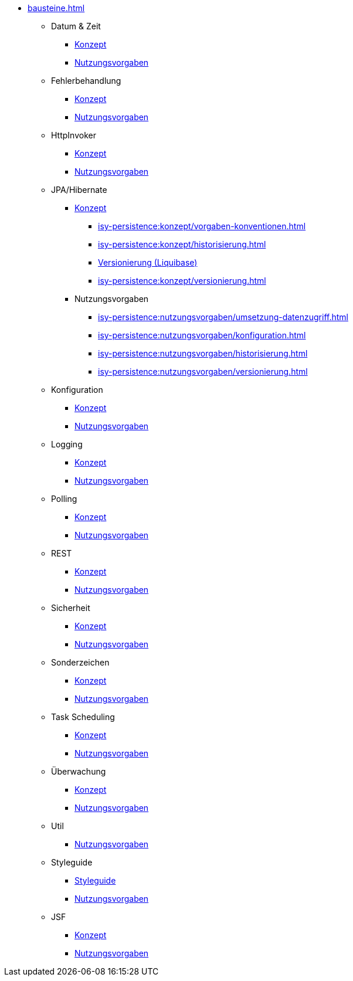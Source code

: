 * xref:bausteine.adoc[]
** Datum & Zeit
*** xref:isy-datetime:konzept/master.adoc[Konzept]
*** xref:isy-datetime:nutzungsvorgaben/master.adoc[Nutzungsvorgaben]

** Fehlerbehandlung
*** xref:isy-exception-core:konzept/master.adoc[Konzept]
*** xref:isy-exception-core:nutzungsvorgaben/master.adoc[Nutzungsvorgaben]

** HttpInvoker
*** xref:isy-serviceapi-core:konzept/master.adoc[Konzept]
*** xref:isy-serviceapi-core:nutzungsvorgaben/master.adoc[Nutzungsvorgaben]

** JPA/Hibernate
*** xref:isy-persistence:konzept.adoc[Konzept]
**** xref:isy-persistence:konzept/vorgaben-konventionen.adoc[]
**** xref:isy-persistence:konzept/historisierung.adoc[]
**** xref:isy-persistence:konzept/versionierung-mit-liquibase.adoc[Versionierung (Liquibase)]
**** xref:isy-persistence:konzept/versionierung.adoc[]
*** Nutzungsvorgaben
**** xref:isy-persistence:nutzungsvorgaben/umsetzung-datenzugriff.adoc[]
**** xref:isy-persistence:nutzungsvorgaben/konfiguration.adoc[]
**** xref:isy-persistence:nutzungsvorgaben/historisierung.adoc[]
**** xref:isy-persistence:nutzungsvorgaben/versionierung.adoc[]

** Konfiguration
*** xref:isy-konfiguration:konzept/master.adoc[Konzept]
*** xref:isy-konfiguration:nutzungsvorgaben/master.adoc[Nutzungsvorgaben]

** Logging
*** xref:isy-logging:konzept/master.adoc[Konzept]
*** xref:isy-logging:nutzungsvorgaben/master.adoc[Nutzungsvorgaben]

** Polling
*** xref:isy-polling:konzept/master.adoc[Konzept]
*** xref:isy-polling:nutzungsvorgaben/master.adoc[Nutzungsvorgaben]

** REST
*** xref:isy-service-rest:konzept/master.adoc[Konzept]
*** xref:isy-service-rest:nutzungsvorgaben/master.adoc[Nutzungsvorgaben]

** Sicherheit
*** xref:isy-sicherheit:konzept/master.adoc[Konzept]
*** xref:isy-sicherheit:nutzungsvorgaben/master.adoc[Nutzungsvorgaben]

** Sonderzeichen
*** xref:isy-sonderzeichen:konzept/sonderzeichen.adoc[Konzept]
*** xref:isy-sonderzeichen:nutzungsvorgaben/master.adoc[Nutzungsvorgaben]

** Task Scheduling
*** xref:isy-task:konzept/master.adoc[Konzept]
*** xref:isy-task:nutzungsvorgaben/master.adoc[Nutzungsvorgaben]

** Überwachung
*** xref:isy-ueberwachung:konzept/master.adoc[Konzept]
*** xref:isy-ueberwachung:nutzungsvorgaben/master.adoc[Nutzungsvorgaben]

** Util
*** xref:isy-util:nutzungsvorgaben/master.adoc[Nutzungsvorgaben]

** Styleguide
*** xref:isy-styleguide:styleguide.adoc[Styleguide]
*** xref:isy-styleguide:nutzungsvorgaben/nutzungsvorgaben.adoc[Nutzungsvorgaben]

** JSF
*** xref:isyfact-jsf-doku:isy-web:konzept/konzept.adoc[Konzept]
*** xref:isyfact-jsf-doku:isy-web:nutzungsvorgaben/nutzungsvorgaben.adoc[Nutzungsvorgaben]





